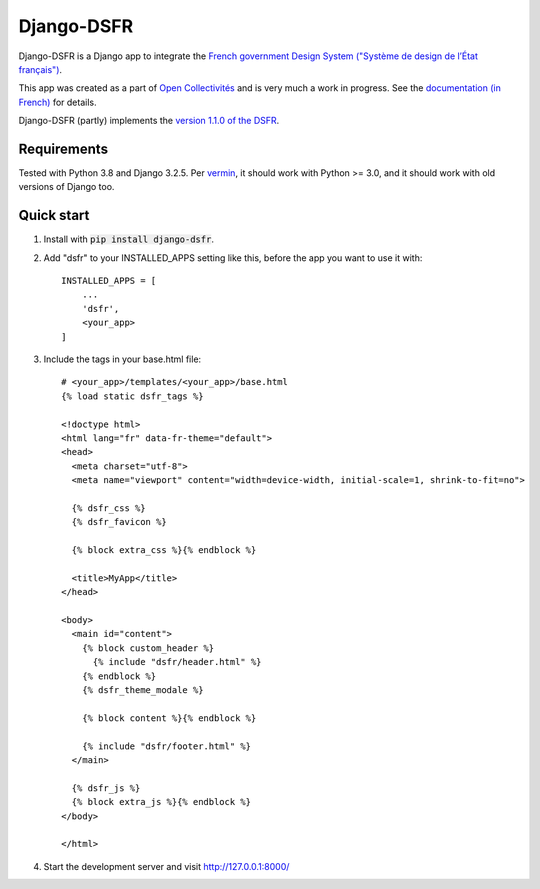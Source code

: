 ===========
Django-DSFR
===========

Django-DSFR is a Django app to integrate the `French government Design System ("Système de design de l’État français") <https://www.systeme-de-design.gouv.fr/>`_.


This app was created as a part of `Open Collectivités <https://github.com/entrepreneur-interet-general/opencollectivites>`_ and is very much a work in progress. See the `documentation (in French) <https://github.com/entrepreneur-interet-general/django-dsfr/blob/main/DOC.md>`_ for details.

Django-DSFR (partly) implements the `version 1.1.0 of the DSFR <https://gouvfr.atlassian.net/wiki/spaces/DB/pages/806912001/Version+1.1.0>`_.

Requirements
------------
Tested with Python 3.8 and Django 3.2.5. Per `vermin <https://github.com/netromdk/vermin>`_, it should work with Python >= 3.0, and it should work with old versions of Django too.

Quick start
-----------

1. Install with :code:`pip install django-dsfr`.

2. Add "dsfr" to your INSTALLED_APPS setting like this, before the app you want to use it with::

    INSTALLED_APPS = [
        ...
        'dsfr',
        <your_app>
    ]

3. Include the tags in your base.html file::

    # <your_app>/templates/<your_app>/base.html
    {% load static dsfr_tags %}

    <!doctype html>
    <html lang="fr" data-fr-theme="default">
    <head>
      <meta charset="utf-8">
      <meta name="viewport" content="width=device-width, initial-scale=1, shrink-to-fit=no">

      {% dsfr_css %}
      {% dsfr_favicon %}

      {% block extra_css %}{% endblock %}

      <title>MyApp</title>
    </head>

    <body>
      <main id="content">
        {% block custom_header %}
          {% include "dsfr/header.html" %}
        {% endblock %}
        {% dsfr_theme_modale %}

        {% block content %}{% endblock %}

        {% include "dsfr/footer.html" %}
      </main>

      {% dsfr_js %}
      {% block extra_js %}{% endblock %}
    </body>

    </html> 

4. Start the development server and visit http://127.0.0.1:8000/
